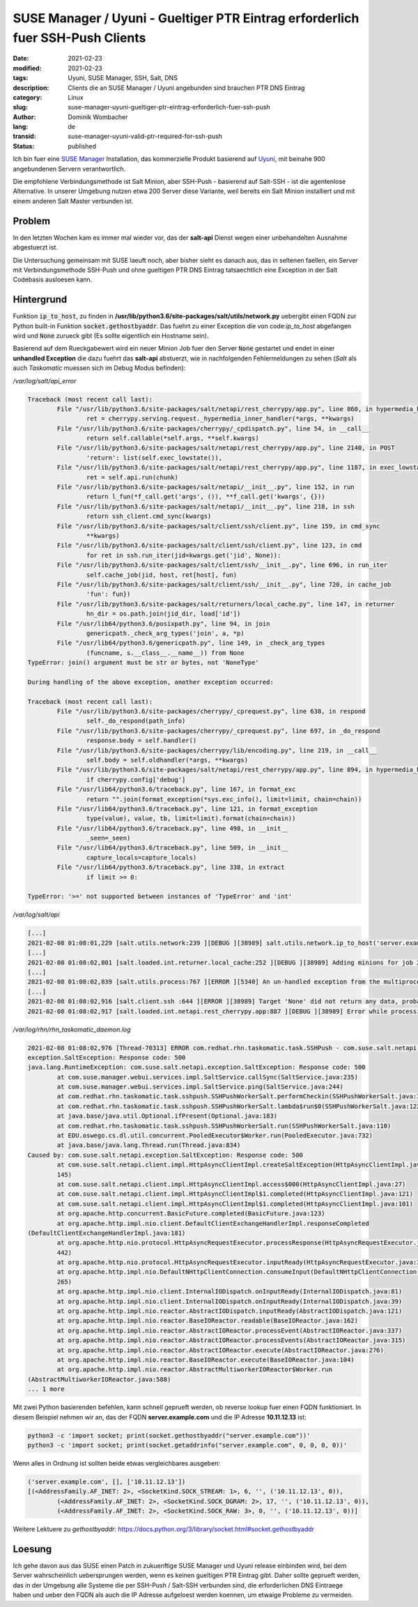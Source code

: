 SUSE Manager / Uyuni - Gueltiger PTR Eintrag erforderlich fuer SSH-Push Clients
###############################################################################

:date: 2021-02-23
:modified: 2021-02-23
:tags: Uyuni, SUSE Manager, SSH, Salt, DNS
:description: Clients die an SUSE Manager / Uyuni angebunden sind brauchen PTR DNS Eintrag
:category: Linux
:slug: suse-manager-uyuni-gueltiger-ptr-eintrag-erforderlich-fuer-ssh-push
:author: Dominik Wombacher
:lang: de
:transid: suse-manager-uyuni-valid-ptr-required-for-ssh-push
:status: published

Ich bin fuer eine `SUSE Manager <https://www.suse.com/products/suse-manager/>`_ Installation, das kommerzielle 
Produkt basierend auf `Uyuni <https://www.uyuni-project.org>`_, mit beinahe 900 angebundenen Servern verantwortlich.

Die empfohlene Verbindungsmethode ist Salt Minion, aber SSH-Push - basierend auf Salt-SSH - ist die agentenlose Alternative.
In unserer Umgebung nutzen etwa 200 Server diese Variante, weil bereits ein Salt Minion installiert und mit einem anderen 
Salt Master verbunden ist.

Problem
*******

In den letzten Wochen kam es immer mal wieder vor, das der **salt-api** Dienst wegen einer unbehandelten Ausnahme abgestuerzt ist.

Die Untersuchung gemeinsam mit SUSE laeuft noch, aber bisher sieht es danach aus, das in seltenen faellen, ein Server mit Verbindungsmethode 
SSH-Push und ohne gueltigen PTR DNS Eintrag tatsaechtlich eine Exception in der Salt Codebasis ausloesen kann.

Hintergrund
***********

Funktion :code:`ip_to_host`, zu finden in **/usr/lib/python3.6/site-packages/salt/utils/network.py** uebergibt einen FQDN zur Python built-in Funktion 
:code:`socket.gethostbyaddr`. Das fuehrt zu einer Exception die von code:`ip_to_host` abgefangen wird und :code:`None` zurueck gibt 
(Es sollte eigentlich ein Hostname sein).

Basierend auf dem Rueckgabewert wird ein neuer Minion Job fuer den Server :code:`None` gestartet und endet in einer **unhandled Exception** die dazu fuehrt 
das **salt-api** abstuerzt, wie in nachfolgenden Fehlermeldungen zu sehen (*Salt* als auch *Taskomatic* muessen sich im Debug Modus befinden):

*/var/log/salt/api_error*

.. code-block::

	Traceback (most recent call last):
		File "/usr/lib/python3.6/site-packages/salt/netapi/rest_cherrypy/app.py", line 860, in hypermedia_handler
			ret = cherrypy.serving.request._hypermedia_inner_handler(*args, **kwargs)
		File "/usr/lib/python3.6/site-packages/cherrypy/_cpdispatch.py", line 54, in __call__
 			return self.callable(*self.args, **self.kwargs)
 		File "/usr/lib/python3.6/site-packages/salt/netapi/rest_cherrypy/app.py", line 2140, in POST
			'return': list(self.exec_lowstate()),
		File "/usr/lib/python3.6/site-packages/salt/netapi/rest_cherrypy/app.py", line 1187, in exec_lowstate
			ret = self.api.run(chunk)
		File "/usr/lib/python3.6/site-packages/salt/netapi/__init__.py", line 152, in run
			return l_fun(*f_call.get('args', ()), **f_call.get('kwargs', {}))
		File "/usr/lib/python3.6/site-packages/salt/netapi/__init__.py", line 218, in ssh
			return ssh_client.cmd_sync(kwargs)
		File "/usr/lib/python3.6/site-packages/salt/client/ssh/client.py", line 159, in cmd_sync
			**kwargs)
		File "/usr/lib/python3.6/site-packages/salt/client/ssh/client.py", line 123, in cmd
			for ret in ssh.run_iter(jid=kwargs.get('jid', None)):
		File "/usr/lib/python3.6/site-packages/salt/client/ssh/__init__.py", line 696, in run_iter
			self.cache_job(jid, host, ret[host], fun)
		File "/usr/lib/python3.6/site-packages/salt/client/ssh/__init__.py", line 720, in cache_job
			'fun': fun})
		File "/usr/lib/python3.6/site-packages/salt/returners/local_cache.py", line 147, in returner
			hn_dir = os.path.join(jid_dir, load['id'])
		File "/usr/lib64/python3.6/posixpath.py", line 94, in join
			genericpath._check_arg_types('join', a, *p)
		File "/usr/lib64/python3.6/genericpath.py", line 149, in _check_arg_types
			(funcname, s.__class__.__name__)) from None
	TypeError: join() argument must be str or bytes, not 'NoneType'

	During handling of the above exception, another exception occurred:

	Traceback (most recent call last):
 		File "/usr/lib/python3.6/site-packages/cherrypy/_cprequest.py", line 638, in respond
			self._do_respond(path_info)
		File "/usr/lib/python3.6/site-packages/cherrypy/_cprequest.py", line 697, in _do_respond
			response.body = self.handler()
		File "/usr/lib/python3.6/site-packages/cherrypy/lib/encoding.py", line 219, in __call__
			self.body = self.oldhandler(*args, **kwargs)
		File "/usr/lib/python3.6/site-packages/salt/netapi/rest_cherrypy/app.py", line 894, in hypermedia_handler
			if cherrypy.config['debug']
		File "/usr/lib64/python3.6/traceback.py", line 167, in format_exc
			return "".join(format_exception(*sys.exc_info(), limit=limit, chain=chain))
		File "/usr/lib64/python3.6/traceback.py", line 121, in format_exception
			type(value), value, tb, limit=limit).format(chain=chain))
		File "/usr/lib64/python3.6/traceback.py", line 498, in __init__
			_seen=_seen)
		File "/usr/lib64/python3.6/traceback.py", line 509, in __init__
			capture_locals=capture_locals)
		File "/usr/lib64/python3.6/traceback.py", line 338, in extract
			if limit >= 0:

	TypeError: '>=' not supported between instances of 'TypeError' and 'int'


*/var/log/salt/api*

.. code-block::

	[...]
	2021-02-08 01:08:01,229 [salt.utils.network:239 ][DEBUG ][38989] salt.utils.network.ip_to_host('server.example.com') failed: [Errno 0] Resolver Error 0 (no error)
	[...]
	2021-02-08 01:08:02,801 [salt.loaded.int.returner.local_cache:252 ][DEBUG ][38989] Adding minions for job 20210208000802780236: [None]
	[...]
	2021-02-08 01:08:02,839 [salt.utils.process:767 ][ERROR ][5340] An un-handled exception from the multiprocessing process 'Process-1:335' was caught:
	[...]
	2021-02-08 01:08:02,916 [salt.client.ssh :644 ][ERROR ][38989] Target 'None' did not return any data, probably due to an error.
	2021-02-08 01:08:02,917 [salt.loaded.int.netapi.rest_cherrypy.app:887 ][DEBUG ][38989] Error while processing request for: /run


*/var/log/rhn/rhn_taskomatic_daemon.log*

.. code-block::

	2021-02-08 01:08:02,976 [Thread-70313] ERROR com.redhat.rhn.taskomatic.task.SSHPush - com.suse.salt.netapi.
	exception.SaltException: Response code: 500
	java.lang.RuntimeException: com.suse.salt.netapi.exception.SaltException: Response code: 500
 		at com.suse.manager.webui.services.impl.SaltService.callSync(SaltService.java:235)
 		at com.suse.manager.webui.services.impl.SaltService.ping(SaltService.java:244)
 		at com.redhat.rhn.taskomatic.task.sshpush.SSHPushWorkerSalt.performCheckin(SSHPushWorkerSalt.java:337)
 		at com.redhat.rhn.taskomatic.task.sshpush.SSHPushWorkerSalt.lambda$run$0(SSHPushWorkerSalt.java:122)
 		at java.base/java.util.Optional.ifPresent(Optional.java:183)
 		at com.redhat.rhn.taskomatic.task.sshpush.SSHPushWorkerSalt.run(SSHPushWorkerSalt.java:110)
 		at EDU.oswego.cs.dl.util.concurrent.PooledExecutor$Worker.run(PooledExecutor.java:732)
 		at java.base/java.lang.Thread.run(Thread.java:834)
	Caused by: com.suse.salt.netapi.exception.SaltException: Response code: 500
 		at com.suse.salt.netapi.client.impl.HttpAsyncClientImpl.createSaltException(HttpAsyncClientImpl.java:
		145)
 		at com.suse.salt.netapi.client.impl.HttpAsyncClientImpl.access$000(HttpAsyncClientImpl.java:27)
 		at com.suse.salt.netapi.client.impl.HttpAsyncClientImpl$1.completed(HttpAsyncClientImpl.java:121)
 		at com.suse.salt.netapi.client.impl.HttpAsyncClientImpl$1.completed(HttpAsyncClientImpl.java:101)
 		at org.apache.http.concurrent.BasicFuture.completed(BasicFuture.java:123)
 		at org.apache.http.impl.nio.client.DefaultClientExchangeHandlerImpl.responseCompleted
	(DefaultClientExchangeHandlerImpl.java:181)
 		at org.apache.http.nio.protocol.HttpAsyncRequestExecutor.processResponse(HttpAsyncRequestExecutor.java:
		442)
 		at org.apache.http.nio.protocol.HttpAsyncRequestExecutor.inputReady(HttpAsyncRequestExecutor.java:332)
 		at org.apache.http.impl.nio.DefaultNHttpClientConnection.consumeInput(DefaultNHttpClientConnection.java:
		265)
 		at org.apache.http.impl.nio.client.InternalIODispatch.onInputReady(InternalIODispatch.java:81)
 		at org.apache.http.impl.nio.client.InternalIODispatch.onInputReady(InternalIODispatch.java:39)
 		at org.apache.http.impl.nio.reactor.AbstractIODispatch.inputReady(AbstractIODispatch.java:121)
 		at org.apache.http.impl.nio.reactor.BaseIOReactor.readable(BaseIOReactor.java:162)
 		at org.apache.http.impl.nio.reactor.AbstractIOReactor.processEvent(AbstractIOReactor.java:337)
 		at org.apache.http.impl.nio.reactor.AbstractIOReactor.processEvents(AbstractIOReactor.java:315)
 		at org.apache.http.impl.nio.reactor.AbstractIOReactor.execute(AbstractIOReactor.java:276)
 		at org.apache.http.impl.nio.reactor.BaseIOReactor.execute(BaseIOReactor.java:104)
 		at org.apache.http.impl.nio.reactor.AbstractMultiworkerIOReactor$Worker.run
	(AbstractMultiworkerIOReactor.java:588)
 	... 1 more


Mit zwei Python basierenden befehlen, kann schnell geprueft werden, ob reverse lookup fuer einen FQDN funktioniert.
In diesem Beispiel nehmen wir an, das der FQDN **server.example.com** und die IP Adresse **10.11.12.13** ist:


.. code-block::

	python3 -c 'import socket; print(socket.gethostbyaddr("server.example.com"))'
	python3 -c 'import socket; print(socket.getaddrinfo("server.example.com", 0, 0, 0, 0))'


Wenn alles in Ordnung ist sollten beide etwas vergleichbares ausgeben:


.. code-block::

	('server.example.com', [], ['10.11.12.13'])
	[(<AddressFamily.AF_INET: 2>, <SocketKind.SOCK_STREAM: 1>, 6, '', ('10.11.12.13', 0)), 
		(<AddressFamily.AF_INET: 2>, <SocketKind.SOCK_DGRAM: 2>, 17, '', ('10.11.12.13', 0)), 
		(<AddressFamily.AF_INET: 2>, <SocketKind.SOCK_RAW: 3>, 0, '', ('10.11.12.13', 0))]


Weitere Lektuere zu *gethostbyaddr*: https://docs.python.org/3/library/socket.html#socket.gethostbyaddr

Loesung
*******

Ich gehe davon aus das SUSE einen Patch in zukuenftige SUSE Manager und Uyuni release einbinden wird, bei dem Server 
wahrscheinlich uebersprungen werden, wenn es keinen gueltigen PTR Eintrag gibt. Daher sollte geprueft werden, das in 
der Umgebung alle Systeme die per SSH-Push / Salt-SSH verbunden sind, die erforderlichen DNS Eintraege haben und ueber 
den FQDN als auch die IP Adresse aufgeloest werden koennen, um etwaige Probleme zu vermeiden.
